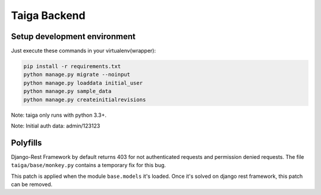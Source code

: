 Taiga Backend
=================

.. image:: http://kaleidos.net/static/img/badge.png
    :target: http://kaleidos.net/community/taiga/

.. image:: https://travis-ci.org/kaleidos/taiga-back.png?branch=master
    :target: https://travis-ci.org/kaleidos/taiga-back

.. image:: https://coveralls.io/repos/kaleidos/taiga-back/badge.png?branch=master
    :target: https://coveralls.io/r/kaleidos/taiga-back?branch=master

.. image:: https://d2weczhvl823v0.cloudfront.net/kaleidos/taiga-back/trend.png
   :alt: Bitdeli badge
   :target: https://bitdeli.com/free


Setup development environment
-----------------------------

Just execute these commands in your virtualenv(wrapper):

.. code-block:: console

    pip install -r requirements.txt
    python manage.py migrate --noinput
    python manage.py loaddata initial_user
    python manage.py sample_data
    python manage.py createinitialrevisions


Note: taiga only runs with python 3.3+.

Note: Initial auth data: admin/123123


Polyfills
---------

Django-Rest Framework by default returns 403 for not authenticated requests and permission denied
requests. The file ``taiga/base/monkey.py`` contains a temporary fix for this bug.

This patch is applied when the module ``base.models`` it's loaded. Once it's solved on django rest
framework, this patch can be removed.
